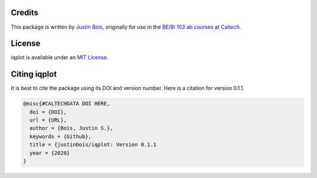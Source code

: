 Credits
=======

This package is written by `Justin Bois <http://bois.caltech.edu>`_, originally for use in the `BE/Bi 103 ab courses <http://bebi103.caltech.edu/>`_ at `Caltech <http://caltech.edu/>`_.


License
=======

iqplot is available under an `MIT License <https://opensource.org/licenses/MIT>`_.



Citing iqplot
====================

It is best to cite the package using its DOI and version number. Here is a citation for version 0.1.1.

.. code-block:: bibtex

    @misc{#CALTECHDATA DOI HERE,
      doi = {DOI},
      url = {URL},
      author = {Bois, Justin S.},
      keywords = {Github},
      title = {justinbois/iqplot: Version 0.1.1
      year = {2020}
    }
